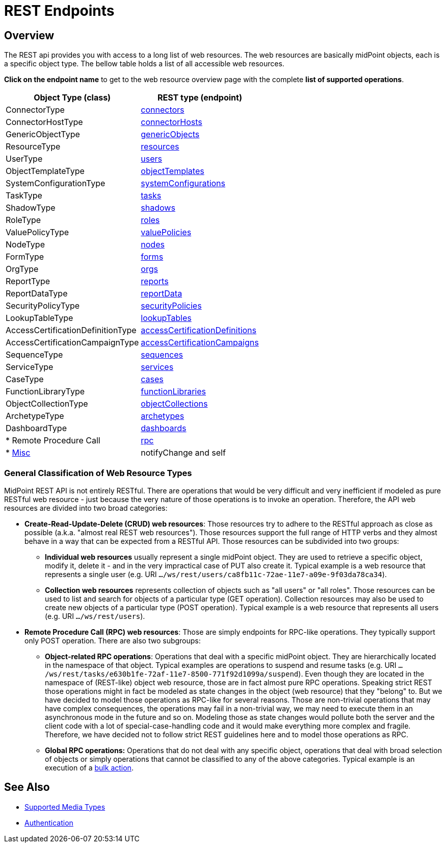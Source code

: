 = REST Endpoints
:page-nav-title: REST Endpoints
:page-display-order: 100
:page-toc: top

== Overview
The REST api provides you with access to a long list of web resources. The web
resources are basically midPoint objects, each is a specific object type. The bellow
table holds a list of all accessible web resources.

*Click on the endpoint name* to get to the web resource overview page with
the complete *list of supported operations*.

[%autowidth]
|===
| Object Type (class) | REST type (endpoint)

| ConnectorType
| xref:/midpoint/reference/interfaces/rest/resource-types/connectors/[connectors]


| ConnectorHostType
| xref:/midpoint/reference/interfaces/rest/resource-types/connector-hosts/[connectorHosts]


| GenericObjectType
| xref:/midpoint/reference/interfaces/rest/resource-types/generic-objects/[genericObjects]


| ResourceType
| xref:/midpoint/reference/interfaces/rest/resource-types/resources/[resources]


| UserType
| xref:/midpoint/reference/interfaces/rest/resource-types/users/[users]


| ObjectTemplateType
| xref:/midpoint/reference/interfaces/rest/resource-types/object-templates/[objectTemplates]


| SystemConfigurationType
| xref:/midpoint/reference/interfaces/rest/resource-types/system-configurations/[systemConfigurations]


| TaskType
| xref:/midpoint/reference/interfaces/rest/resource-types/tasks/[tasks]


| ShadowType
| xref:/midpoint/reference/interfaces/rest/resource-types/shadows/[shadows]


| RoleType
| xref:/midpoint/reference/interfaces/rest/resource-types/roles/[roles]


| ValuePolicyType
| xref:/midpoint/reference/interfaces/rest/resource-types/value-policies/[valuePolicies]


| NodeType
| xref:/midpoint/reference/interfaces/rest/resource-types/nodes/[nodes]


| FormType
| xref:/midpoint/reference/interfaces/rest/resource-types/forms/[forms]


| OrgType
| xref:/midpoint/reference/interfaces/rest/resource-types/organizational-units/[orgs]


| ReportType
| xref:/midpoint/reference/interfaces/rest/resource-types/reports/[reports]


| ReportDataType
| xref:/midpoint/reference/interfaces/rest/resource-types/report-data/[reportData]


| SecurityPolicyType
| xref:/midpoint/reference/interfaces/rest/resource-types/security-policies/[securityPolicies]


| LookupTableType
| xref:/midpoint/reference/interfaces/rest/resource-types/lookup-tables/[lookupTables]


| AccessCertificationDefinitionType
| xref:/midpoint/reference/interfaces/rest/resource-types/access-certification-definition-type/[accessCertificationDefinitions]


| AccessCertificationCampaignType
| xref:/midpoint/reference/interfaces/rest/resource-types/access-certification-campaign-type/[accessCertificationCampaigns]


| SequenceType
| xref:/midpoint/reference/interfaces/rest/resource-types/sequences/[sequences]


| ServiceType
| xref:/midpoint/reference/interfaces/rest/resource-types/services/[services]


| CaseType
| xref:/midpoint/reference/interfaces/rest/resource-types/cases/[cases]


| FunctionLibraryType
| xref:/midpoint/reference/interfaces/rest/resource-types/functions/[functionLibraries]


| ObjectCollectionType
| xref:/midpoint/reference/interfaces/rest/resource-types/object-collections/[objectCollections]


| ArchetypeType
| xref:/midpoint/reference/interfaces/rest/resource-types/archetypes/[archetypes]


| DashboardType
| xref:/midpoint/reference/interfaces/rest/resource-types/dashboards/[dashboards]

| * Remote Procedure Call
| xref:/midpoint/reference/interfaces/rest/resource-types/rpc/[rpc]

| * xref:/midpoint/reference/interfaces/rest/resource-types/misc/[Misc]
| notifyChange and self

|===

=== General Classification of Web Resource Types

MidPoint REST API is not entirely RESTful.
There are operations that would be very difficult and very inefficient if modeled as pure RESTful web resource - just because the very nature of those operations is to invoke an operation.
Therefore, the API web resources are divided into two broad categories:

* *Create-Read-Update-Delete (CRUD) web resources*: Those resources try to adhere to the RESTful approach as close as possible (a.k.a. "almost real REST web resources"). Those resources support the full range of HTTP verbs and they almost behave in a way that can be expected from a RESTful API.
Those resources can be subdivided into two groups: +

** *Individual web resources* usually represent a single midPoint object.
They are used to retrieve a specific object, modify it, delete it - and in the very impractical case of PUT also create it.
Typical example is a web resource that represents a single user (e.g. URI `.../ws/rest/users/ca8fb11c-72ae-11e7-a09e-9f03da78ca34`).

** *Collection web resources* represents collection of objects such as "all users" or "all roles".
Those resources can be used to list and search for objects of a particular type (GET operation).
Collection resources may also be used to create new objects of a particular type (POST operation).
Typical example is a web resource that represents all users (e.g. URI `.../ws/rest/users`).

* *Remote Procedure Call (RPC) web resources*: Those are simply endpoints for RPC-like operations.
They typically support only POST operation.
There are also two subgroups:

** *Object-related RPC operations*: Operations that deal with a specific midPoint object.
They are hierarchically located in the namespace of that object.
Typical examples are operations to suspend and resume tasks (e.g. URI `.../ws/rest/tasks/e630b1fe-72af-11e7-8500-771f92d1099a/suspend`). Even though they are located in the namespace of (REST-like) object web resource, those are in fact almost pure RPC operations.
Speaking strict REST those operations might in fact be modeled as state changes in the object (web resource) that they "belong" to.
But we have decided to model those operations as RPC-like for several reasons.
Those are non-trivial operations that may have complex consequences, the operations may fail in a non-trivial way, we may need to execute them in an asynchronous mode in the future and so on.
Modeling those as state changes would pollute both the server and the client code with a lot of special-case-handling code and it would make everything more complex and fragile.
Therefore, we have decided not to follow strict REST guidelines here and to model those operations as RPC.

** *Global RPC operations:* Operations that do not deal with any specific object, operations that deal with broad selection of objects or simply operations that cannot be classified to any of the above categories.
Typical example is an execution of a xref:/midpoint/reference/misc/bulk/[bulk action].

== See Also
- xref:/midpoint/reference/interfaces/rest/concepts/media-types-rest/[Supported Media Types]
- xref:/midpoint/reference/interfaces/rest/concepts/authentication/[Authentication]
